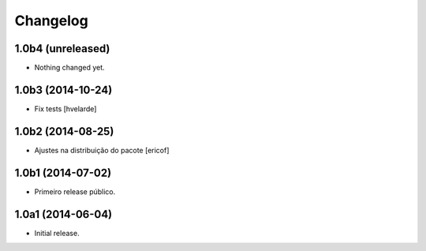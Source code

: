 Changelog
=========

1.0b4 (unreleased)
------------------

- Nothing changed yet.


1.0b3 (2014-10-24)
------------------

- Fix tests
  [hvelarde]


1.0b2 (2014-08-25)
------------------

- Ajustes na distribuição do pacote
  [ericof]


1.0b1 (2014-07-02)
------------------

- Primeiro release público.


1.0a1 (2014-06-04)
------------------

- Initial release.
